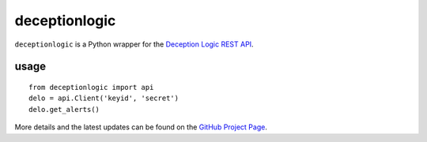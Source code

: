 ==================
deceptionlogic
==================

``deceptionlogic`` is a Python wrapper for the `Deception Logic REST API`_.

-----
usage
-----
::

    from deceptionlogic import api
    delo = api.Client('keyid', 'secret')
    delo.get_alerts()

More details and the latest updates can be found on the `GitHub Project Page`_.

.. _Deception Logic REST API: https://deceptionlogic.com/
.. _GitHub Project Page: https://github.com/deceptionlogic/deception-api

